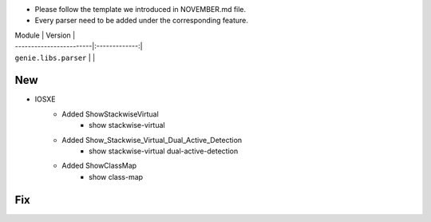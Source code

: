 * Please follow the template we introduced in NOVEMBER.md file.
* Every parser need to be added under the corresponding feature.

| Module                  | Version       |
| ------------------------|:-------------:|
| ``genie.libs.parser``   |               |

--------------------------------------------------------------------------------
                                New
--------------------------------------------------------------------------------

* IOSXE
    * Added ShowStackwiseVirtual
        * show stackwise-virtual
    * Added Show_Stackwise_Virtual_Dual_Active_Detection
        * show stackwise-virtual dual-active-detection
    * Added ShowClassMap
        * show class-map

--------------------------------------------------------------------------------
                                Fix
--------------------------------------------------------------------------------

